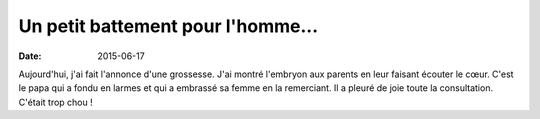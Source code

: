 Un petit battement pour l'homme...
##################################

:date: 2015-06-17


Aujourd'hui, j'ai fait l'annonce d'une grossesse. J'ai montré
l'embryon aux parents en leur faisant écouter le cœur. C'est le papa
qui a fondu en larmes et qui a embrassé sa femme en la remerciant. Il
a pleuré de joie toute la consultation. C'était trop chou !

